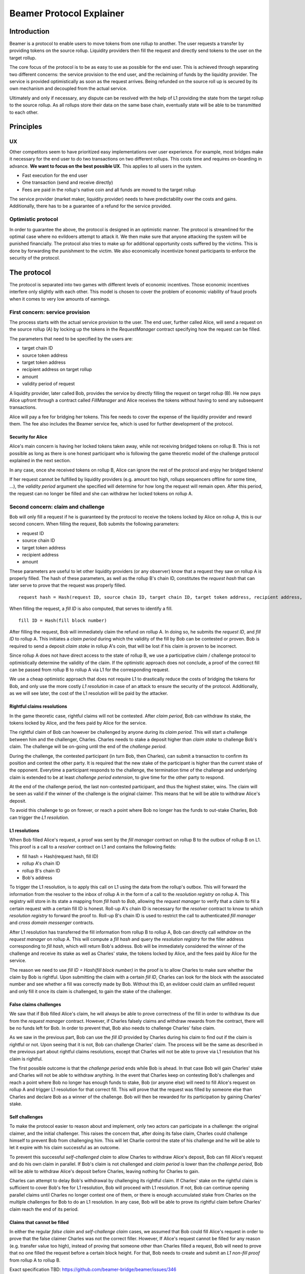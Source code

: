 =========================
Beamer Protocol Explainer
=========================

Introduction
------------

Beamer is a protocol to enable users to move tokens from one rollup to another. The user requests a transfer by
providing tokens on the source rollup. Liquidity providers then fill the request and directly send tokens to the user
on the target rollup.

The core focus of the protocol is to be as easy to use as possible for the end user. This is achieved through
separating two different concerns: the service provision to the end user, and the reclaiming of funds by the
liquidity provider. The service is provided optimistically as soon as the request arrives. Being refunded on the
source roll up is secured by its own mechanism and decoupled from the actual service.

Ultimately and only if necessary, any dispute can be resolved with the help of L1 providing the state from the target
rollup to the source rollup. As all rollups store their data on the same base chain, eventually state will be able to be
transmitted to each other.

Principles
----------
UX
~~

Other competitors seem to have prioritized easy implementations over user experience. For example, most bridges make
it necessary for the end user to do two transactions on two different rollups. This costs time and requires
on-boarding in advance. **We want to focus on the best possible UX**. This applies to all users in the system.

- Fast execution for the end user
- One transaction (send and receive directly)
- Fees are paid in the rollup's native coin and all funds are moved to the target rollup

The service provider (market maker, liquidity provider) needs to have predictability over the costs and gains.
Additionally, there has to be a guarantee of a refund for the service provided.

Optimistic protocol
~~~~~~~~~~~~~~~~~~~

In order to guarantee the above, the protocol is designed in an optimistic manner. The protocol is streamlined for
the optimal case where no evildoers attempt to attack it. We then make sure that anyone attacking the system will be
punished financially. The protocol also tries to make up for additional opportunity costs suffered by the victims.
This is done by forwarding the punishment to the victim. We also economically incentivize honest participants to
enforce the security of the protocol.

The protocol
------------

The protocol is separated into two games with different levels of economic incentives. Those economic incentives
interfere only slightly with each other. This model is chosen to cover the problem of economic viability of fraud 
proofs when it comes to very low amounts of earnings.


First concern: service provision
~~~~~~~~~~~~~~~~~~~~~~~~~~~~~~~~

The process starts with the actual service provision to the user. The end user, further called Alice, will send a
request on the source rollup (A) by locking up the tokens in the `RequestManager` contract specifying how the
request can be filled.

The parameters that need to be specified by the users are:

- target chain ID
- source token address
- target token address
- recipient address on target rollup
- amount
- validity period of request

A liquidity provider, later called Bob, provides the service by directly filling the request on target rollup (B).
He now pays Alice upfront through a contract called `FillManager` and Alice receives the tokens without having to send any subsequent transactions.

Alice will pay a fee for bridging her tokens. This fee needs to cover the expense of the liquidity provider and reward
them. The fee also includes the Beamer service fee, which is used for further development of the protocol.

Security for Alice
++++++++++++++++++

Alice's main concern is having her locked tokens taken away, while not receiving bridged tokens on rollup B. This is not
possible as long as there is one honest participant who is following the game theoretic model of the challenge protocol
explained in the next section.

In any case, once she received tokens on rollup B, Alice can ignore the rest of the protocol and enjoy her bridged tokens!

If her request cannot be fulfilled by liquidity providers (e.g. amount too high, rollups sequencers offline for some time, ...),
the `validity period` argument she specified will determine for how long the request will remain open. After this period,
the request can no longer be filled and she can withdraw her locked tokens on rollup A.

Second concern: claim and challenge
~~~~~~~~~~~~~~~~~~~~~~~~~~~~~~~~~~~

Bob will only fill a request if he is guaranteed by the protocol to receive the tokens locked by Alice on rollup A,
this is our second concern. When filling the request, Bob submits the following parameters:

- request ID
- source chain ID
- target token address
- recipient address
- amount

These parameters are useful to let other liquidity providers (or any observer) know that a request they saw on rollup A
is properly filled. The hash of these parameters, as well as the rollup B's chain ID, constitutes the `request hash`
that can later serve to prove that the request was properly filled.

::

    request hash = Hash(request ID, source chain ID, target chain ID, target token address, recipient address, amount)

When filling the request, a `fill ID` is also computed, that serves to identify a fill.

::

    fill ID = Hash(fill block number)

After filling the request, Bob will immediately claim the refund on rollup A. In doing so, he submits the `request ID`,
and `fill ID` to rollup A. This initiates a `claim period` during which the validity of the fill by Bob
can be contested or proven. Bob is required to send a deposit `claim stake` in rollup A's coin, that will be lost if
his claim is proven to be incorrect.

Since rollup A does not have direct access to the state of rollup B, we use a participative claim / challenge protocol
to optimistically determine the validity of the claim. If the optimistic approach does not conclude, a proof of the
correct fill can be passed from rollup B to rollup A via L1 for the corresponding request.

We use a cheap optimistic approach that does not require L1 to drastically reduce the costs of bridging the tokens for
Bob, and only use the more costly `L1 resolution` in case of an attack to ensure the security of the protocol.
Additionally, as we will see later, the cost of the L1 resolution will be paid by the attacker.

Rightful claims resolutions
+++++++++++++++++++++++++++

In the game theoretic case, rightful claims will not be contested. After `claim period`, Bob can withdraw its stake, the
tokens locked by Alice, and the fees paid by Alice for the service.

.. mermaid::
    :caption: `Unchallenged Claim`

    sequenceDiagram

    participant Alice
    participant Bob
    participant Rollup A
    participant Rollup B

    Alice->>Rollup A: requests transfer
    Bob->>Rollup A: watches for requests
    Bob->>Rollup B: fills request
    Rollup B->>Rollup B: Alice receives tokens
    Bob->>Rollup A: claims tokens
    note over Rollup A: wait for `claim period`
    Bob->>Rollup A: withdraws tokens

The rightful claim of Bob can however be challenged by anyone during its `claim period`. This will start a challenge between
him and the challenger, Charles. Charles needs to stake a deposit higher than `claim stake` to challenge Bob's claim.
The challenge will be on-going until the end of the `challenge period`.

During the challenge, the contested participant (in turn Bob, then Charles), can submit a transaction to confirm its
position and contest the other party. It is required that the new stake of the participant is higher than the current stake of the opponent.
Everytime a participant responds to the challenge, the termination time of the challenge and underlying claim is extended to be at least
`challenge period extension`, to give time for the other party to respond.

At the end of the challenge period, the last non-contested participant, and thus the highest staker, wins. The claim
will be seen as valid if the winner of the challenge is the original claimer. This means that he will be able to
withdraw Alice's deposit.

.. mermaid::
    :caption: `Challenged Claim`

    sequenceDiagram

    participant Bob
    participant Charles
    participant Rollup A
    participant Rollup B

    Bob->> Rollup B: fills request
    Bob->>Rollup A: claims tokens

    loop
    Charles->>Rollup A: challenges Bob's claim
    Bob->>Rollup A: counter-challenges
    end

    note over Charles, Rollup A: wait for end of challenge
    Bob->>Rollup A: withdraws tokens

To avoid this challenge to go on forever, or reach a point where Bob no longer has the funds to out-stake Charles,
Bob can trigger the `L1 resolution`.

L1 resolutions
++++++++++++++

When Bob filled Alice's request, a proof was sent by the `fill manager` contract on rollup B to the outbox of
rollup B on L1. This proof is a call to a `resolver` contract on L1 and contains the following fields:

- fill hash = Hash(request hash, fill ID)
- rollup A's chain ID
- rollup B's chain ID
- Bob's address

To trigger the L1 resolution, is to apply this call on L1 using the data from the rollup's outbox. This will forward the
information from the resolver to the inbox of rollup A in the form of a call to the `resolution registry` on rollup A.
This registry will store in its state a mapping from `fill hash` to `Bob`, allowing the `request manager`
to verify that a claim to fill a certain request with a certain fill ID is honest. Roll-up A's chain ID is necessary for the
`resolver` contract to know to which `resolution registry` to forward the proof to. Roll-up B's chain ID is used to
restrict the call to authenticated `fill manager` and `cross domain messenger` contracts.

After L1 resolution has transferred the fill information from rollup B to rollup A, Bob can directly call `withdraw` on
the `request manager` on rollup A. This will compute a `fill hash` and query the `resolution registry` for the filler
address corresponding to `fill hash`, which will return Bob's address. Bob will be immediately considered the winner of
the challenge and receive its stake as well as Charles' stake, the tokens locked by Alice, and the fees paid by Alice for the service.

The reason we need to use `fill ID = Hash(fill block number)` in the proof is to allow Charles to make sure whether the
claim by Bob is rightful. Upon submitting the claim with a certain `fill ID`, Charles can look for the block with the associated number
and see whether a fill was correctly made by Bob. Without this ID, an evildoer could claim an unfilled request and only
fill it once its claim is challenged, to gain the stake of the challenger.

.. mermaid::
    :caption: `L1 Resolution`

    sequenceDiagram

    participant Bob
    participant Charles
    participant Rollup A
    participant Rollup B
    participant L1

    Bob ->> Rollup B: fills request
    Rollup B ->> L1: registers fill proof
    Bob ->>Rollup A: claims tokens

    loop until stakes high enough for L1 resolution
    Charles ->> Rollup A: challenges Bob's claim
    Bob ->> Rollup A: counter-challenges
    end
    Charles ->> Rollup A: challenges Bob's claim
    note over Rollup A: Charles will win if we \nwait for end of challenge

    Bob ->> L1: triggers L1 resolution
    L1 ->> Rollup A: sends fill proof
    Bob ->>Rollup A: withdraws tokens

False claims challenges
+++++++++++++++++++++++

We saw that if Bob filled Alice's claim, he will always be able to prove correctness of the fill in order to withdraw
its due from the `request manager` contract. However, if Charles falsely claims and withdraw rewards from the contract,
there will be no funds left for Bob. In order to prevent that, Bob also needs to challenge Charles' false claim.

As we saw in the previous part, Bob can use the `fill ID` provided by Charles during his claim to find out if the claim is
rightful or not. Upon seeing that it is not, Bob can challenge Charles' claim. The process will be the same as described
in the previous part about rightful claims resolutions, except that Charles will not be able to prove via L1 resolution
that his claim is rightful.

The first possible outcome is that the `challenge period` ends while Bob is ahead. In that case Bob will gain Charles'
stake and Charles will not be able to withdraw anything. In the event that Charles keep on contesting Bob's challenges
and reach a point where Bob no longer has enough funds to stake, Bob (or anyone else) will need to fill Alice's request
on rollup A and trigger L1 resolution for that correct fill. This will prove that the request was filled by someone else
than Charles and declare Bob as a winner of the challenge. Bob will then be rewarded for its participation by gaining
Charles' stake.

.. mermaid::
    :caption: `False Claims Challenge`

    sequenceDiagram

    participant Bob
    participant Charles
    participant Rollup A
    participant Rollup B
    participant L1

    Charles ->>Rollup A: claims tokens

    loop until stakes high enough for L1 resolution
    Bob ->> Rollup A: challanges Charles's claim
    Charles ->> Rollup A: counter-challenges
    end
    note over Rollup A: Charles will win if we \nwait for end of challenge

    Bob ->> Rollup B: fills request
    Rollup B ->> L1: registers fill proof
    Bob ->> L1: triggers L1 resolution
    L1 ->> Rollup A: sends fill proof
    Bob ->>Rollup A: withdraws tokens

Self challenges
+++++++++++++++

To make the protocol easier to reason about and implement, only two actors can participate in a challenge: the original
claimer, and the initial challenger. This raises the concern that, after doing its false claim, Charles could challenge
himself to prevent Bob from challenging him. This will let Charlie control the state of his challenge and he will be able to
let it expire with his claim successful as an outcome.

To prevent this successful `self-challenged claim` to allow Charles to withdraw Alice's deposit, Bob can fill Alice's request
and do his own claim in parallel. If Bob's claim is not challenged and `claim period` is lower than the `challenge period`,
Bob will be able to withdraw Alice's deposit before Charles, leaving nothing for Charles to gain.

Charles can attempt to delay Bob's withdrawal by challenging its rightful claim. If Charles' stake on the rightful claim
is sufficient to cover Bob's fee for L1 resolution, Bob will proceed with L1 resolution. If not, Bob can continue opening
parallel claims until Charles no longer contest one of them, or there is enough accumulated stake from Charles on the
multiple challenges for Bob to do an L1 resolution. In any case, Bob will be able to prove its rightful claim before
Charles' claim reach the end of its period.

Claims that cannot be filled
++++++++++++++++++++++++++++

In either the regular `false claim` and `self-challenge claim` cases, we assumed that Bob could fill Alice's request in
order to prove that the false claimer Charles was not the correct filler. However, If Alice's request cannot be filled
for any reason (e.g. transfer value too high), instead of proving that someone other than Charles filled a request,
Bob will need to prove that no one filled the request before a certain block height. For that, Bob needs to create and
submit an `L1 non-fill proof` from rollup A to rollup B.

Exact specification TBD: https://github.com/beamer-bridge/beamer/issues/346

Fees
~~~~

Users will pay a fee for bridging their tokens. This fee needs to cover the expense of the liquidity provider and reward
them. The fees also include a protocol fee, which is used for further development of the protocol.

In theory, the fee should follow the formula:

::

    fee = tx fee fill + tx fee claim + tx fee withdraw funds / number of cumulative withdraws +
          opportunity cost(requested tokens, claim period) + opportunity cost(claim stake, claim period) + margin

In practice, the transaction fees depend on the current gas price, which depends on the status of the network.
Additionally, the opportunity costs can only be estimated. To have a truly faithful fee for the service provider, the
user would have to register what fee they are willing to pay for their transfer upon requesting them. This would create
a fee market where different service providers would compete and accept different fees. Users would then need to query the
market for which fee they should use.

However, as the protocol intends to be as easy to use as possible for the user, and transactions fees are mostly stable
on rollups, the protocol implements a fixed fee for every transfer. This fixed fee uses a fixed estimation of the gas
price of the rollup as well as a fixed margin for liquidity providers.


Agent strategy
--------------

`Agents` is the term we use for the software run by liquidity providers to observe the rollups, fill users requests, and participate in
challenges. The protocol defines some rules and demonstrate how honest participation is incentivized. However, the agent
could still implement different strategies to follow the protocol. For example, the agent is free to chose the value
with which it will bid in challenges. It is also allowed to decide when to stop out-bidding opponents in challenges and
going through L1 resolution or opening parallel claims.

The current implementation of the agent follows the strategy:

- Challenge a claim from wrong filler with `claim stake + 1`
- Challenge a claim with no filler with `cost of L1 non-fill proof` (Exact specification TBD: https://github.com/beamer-bridge/beamer/issues/346)
- Subsequent counter challenge should cover the cost of L1 resolution
- Proceed with L1 resolution only when the stake of the opponent covers the cost and you are losing a challenge
- Open a parallel claim to one of your rightful claim if there is a challenged wrongful claim that expires before
  your challenged rightful claim and there is not enough stakes for L1 resolution.

Protocol parameters
-------------------

The choice of different protocol parameters such as `claim period` or `claim stake` is explained in :ref:`contract_parameters`.

One important decision regarding parameters is not to wait for the inclusion period of rollups to consider an event as successful.
When liquidity providers fill a user request, the event regarding the successful fill is sent by the target rollup sequencer.
The liquidity provider directly sends a claim for this filled request on the source rollup and does not wait for the block
produced by the sequencer to be committed to L1.

As far as we know, it is allowed for different rollup sequencers to take as long as one week to commit their block to L1.
It could theoretically occur that after one week, the rollup commits to a block that does not result in a successful fill
of the request by the liquidity provider. To take that into account, we would need to lengthen the `claim period` parameter by
one additional week, which would result in higher opportunity costs for the liquidity provider.

In practice the longest observed delay of block inclusion from a rollup sequencer has been 18 hours, and was exceptional.
Hence the decision not to take into account this delay.

Open questions
--------------

Charles could claim a request that no one filled (or no one can fill) with a `fill ID = Hash(fill block number)`
corresponding to a block that was not produced yet. If the block is expected to be produced after `claim period` but before
`challenge period`, Charles can decide to only fill the request if he is challenged.

This can be solved by using a `fill ID` that Charles cannot forge in the future such as `fill ID = Hash(previous block)`.

How do we specifically implement non-fill proofs?
Exact specification TBD: https://github.com/beamer-bridge/beamer/issues/346
